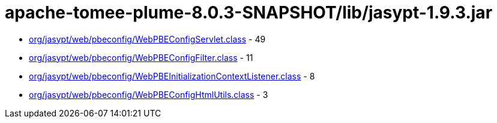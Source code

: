 = apache-tomee-plume-8.0.3-SNAPSHOT/lib/jasypt-1.9.3.jar

 - link:org/jasypt/web/pbeconfig/WebPBEConfigServlet.adoc[org/jasypt/web/pbeconfig/WebPBEConfigServlet.class] - 49
 - link:org/jasypt/web/pbeconfig/WebPBEConfigFilter.adoc[org/jasypt/web/pbeconfig/WebPBEConfigFilter.class] - 11
 - link:org/jasypt/web/pbeconfig/WebPBEInitializationContextListener.adoc[org/jasypt/web/pbeconfig/WebPBEInitializationContextListener.class] - 8
 - link:org/jasypt/web/pbeconfig/WebPBEConfigHtmlUtils.adoc[org/jasypt/web/pbeconfig/WebPBEConfigHtmlUtils.class] - 3
